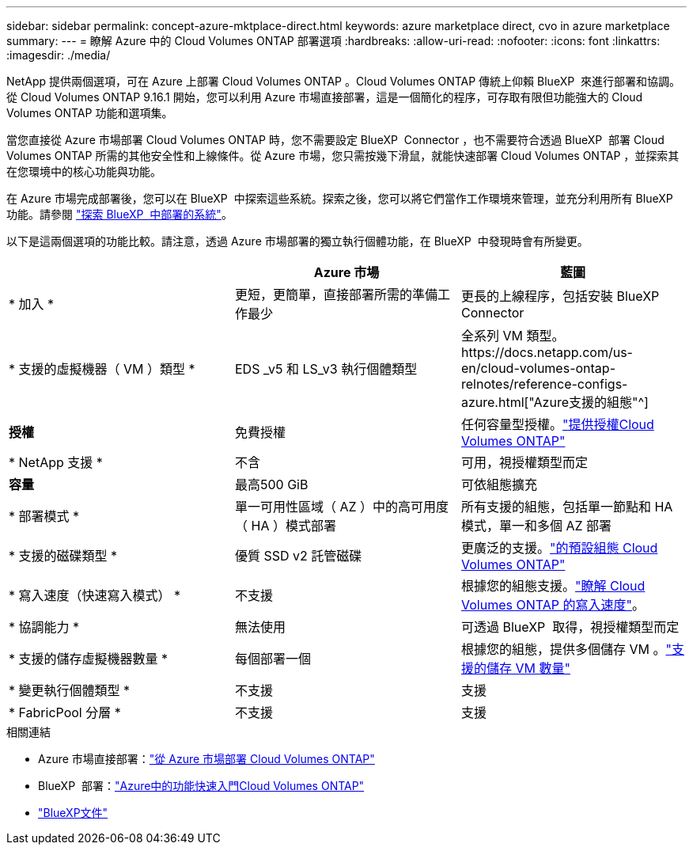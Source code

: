 ---
sidebar: sidebar 
permalink: concept-azure-mktplace-direct.html 
keywords: azure marketplace direct, cvo in azure marketplace 
summary:  
---
= 瞭解 Azure 中的 Cloud Volumes ONTAP 部署選項
:hardbreaks:
:allow-uri-read: 
:nofooter: 
:icons: font
:linkattrs: 
:imagesdir: ./media/


[role="lead"]
NetApp 提供兩個選項，可在 Azure 上部署 Cloud Volumes ONTAP 。Cloud Volumes ONTAP 傳統上仰賴 BlueXP  來進行部署和協調。從 Cloud Volumes ONTAP 9.16.1 開始，您可以利用 Azure 市場直接部署，這是一個簡化的程序，可存取有限但功能強大的 Cloud Volumes ONTAP 功能和選項集。

當您直接從 Azure 市場部署 Cloud Volumes ONTAP 時，您不需要設定 BlueXP  Connector ，也不需要符合透過 BlueXP  部署 Cloud Volumes ONTAP 所需的其他安全性和上線條件。從 Azure 市場，您只需按幾下滑鼠，就能快速部署 Cloud Volumes ONTAP ，並探索其在您環境中的核心功能與功能。

在 Azure 市場完成部署後，您可以在 BlueXP  中探索這些系統。探索之後，您可以將它們當作工作環境來管理，並充分利用所有 BlueXP  功能。請參閱 link:task-deploy-cvo-azure-mktplc.html["探索 BlueXP  中部署的系統"]。

以下是這兩個選項的功能比較。請注意，透過 Azure 市場部署的獨立執行個體功能，在 BlueXP  中發現時會有所變更。

[cols="3*"]
|===
|  | Azure 市場 | 藍圖 


| * 加入 * | 更短，更簡單，直接部署所需的準備工作最少 | 更長的上線程序，包括安裝 BlueXP  Connector 


| * 支援的虛擬機器（ VM ）類型 *  a| 
EDS _v5 和 LS_v3 執行個體類型
| 全系列 VM 類型。https://docs.netapp.com/us-en/cloud-volumes-ontap-relnotes/reference-configs-azure.html["Azure支援的組態"^] 


| *授權* | 免費授權 | 任何容量型授權。link:concept-licensing.html["提供授權Cloud Volumes ONTAP"] 


| * NetApp 支援 * | 不含 | 可用，視授權類型而定 


| *容量* | 最高500 GiB | 可依組態擴充 


| * 部署模式 * | 單一可用性區域（ AZ ）中的高可用度（ HA ）模式部署 | 所有支援的組態，包括單一節點和 HA 模式，單一和多個 AZ 部署 


| * 支援的磁碟類型 * | 優質 SSD v2 託管磁碟 | 更廣泛的支援。link:concept-storage.html#azure-storage["的預設組態 Cloud Volumes ONTAP"] 


| * 寫入速度（快速寫入模式） * | 不支援 | 根據您的組態支援。link:concept-write-speed.html["瞭解 Cloud Volumes ONTAP 的寫入速度"]。 


| * 協調能力 * | 無法使用 | 可透過 BlueXP  取得，視授權類型而定 


| * 支援的儲存虛擬機器數量 * | 每個部署一個 | 根據您的組態，提供多個儲存 VM 。link:task-managing-svms-azure.html#supported-number-of-storage-vms["支援的儲存 VM 數量"] 


| * 變更執行個體類型 * | 不支援 | 支援 


| * FabricPool 分層 * | 不支援 | 支援 
|===
.相關連結
* Azure 市場直接部署：link:task-deploy-cvo-azure-mktplc.html["從 Azure 市場部署 Cloud Volumes ONTAP"]
* BlueXP  部署：link:task-getting-started-azure.html["Azure中的功能快速入門Cloud Volumes ONTAP"]
* https://docs.netapp.com/us-en/bluexp-family/index.html["BlueXP文件"^]


